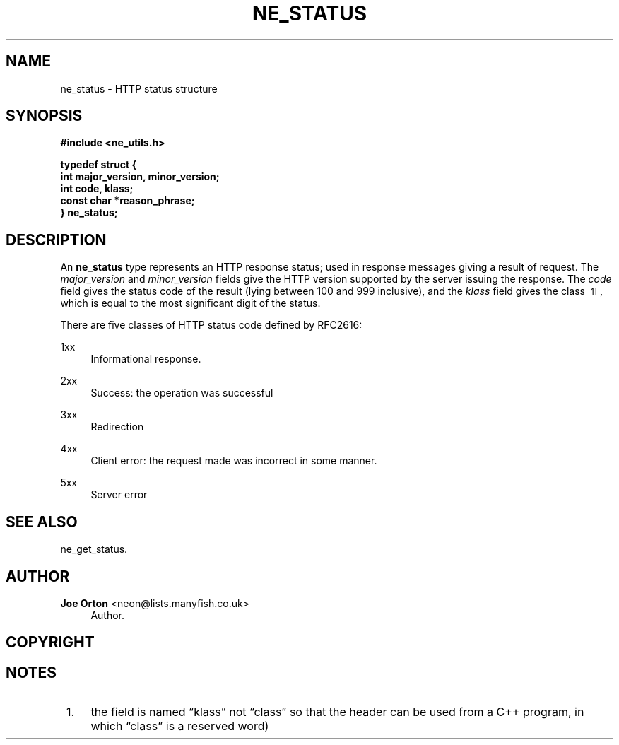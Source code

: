 '\" t
.\"     Title: ne_status
.\"    Author: 
.\" Generator: DocBook XSL Stylesheets v1.78.1 <http://docbook.sf.net/>
.\"      Date: 30 September 2016
.\"    Manual: neon API reference
.\"    Source: neon 0.30.2
.\"  Language: English
.\"
.TH "NE_STATUS" "3" "30 September 2016" "neon 0.30.2" "neon API reference"
.\" -----------------------------------------------------------------
.\" * Define some portability stuff
.\" -----------------------------------------------------------------
.\" ~~~~~~~~~~~~~~~~~~~~~~~~~~~~~~~~~~~~~~~~~~~~~~~~~~~~~~~~~~~~~~~~~
.\" http://bugs.debian.org/507673
.\" http://lists.gnu.org/archive/html/groff/2009-02/msg00013.html
.\" ~~~~~~~~~~~~~~~~~~~~~~~~~~~~~~~~~~~~~~~~~~~~~~~~~~~~~~~~~~~~~~~~~
.ie \n(.g .ds Aq \(aq
.el       .ds Aq '
.\" -----------------------------------------------------------------
.\" * set default formatting
.\" -----------------------------------------------------------------
.\" disable hyphenation
.nh
.\" disable justification (adjust text to left margin only)
.ad l
.\" -----------------------------------------------------------------
.\" * MAIN CONTENT STARTS HERE *
.\" -----------------------------------------------------------------
.SH "NAME"
ne_status \- HTTP status structure
.SH "SYNOPSIS"
.sp
.ft B
.nf
#include <ne_utils\&.h>

typedef struct {
    int major_version, minor_version;
    int code, klass;
    const char *reason_phrase;
} ne_status;
.fi
.ft
.SH "DESCRIPTION"
.PP
An
\fBne_status\fR
type represents an HTTP response status; used in response messages giving a result of request\&. The
\fImajor_version\fR
and
\fIminor_version\fR
fields give the HTTP version supported by the server issuing the response\&. The
\fIcode\fR
field gives the status code of the result (lying between 100 and 999 inclusive), and the
\fIklass\fR
field gives the class\&\s-2\u[1]\d\s+2, which is equal to the most significant digit of the status\&.
.PP
There are five classes of HTTP status code defined by RFC2616:
.PP
1xx
.RS 4
Informational response\&.
.RE
.PP
2xx
.RS 4
Success: the operation was successful
.RE
.PP
3xx
.RS 4
Redirection
.RE
.PP
4xx
.RS 4
Client error: the request made was incorrect in some manner\&.
.RE
.PP
5xx
.RS 4
Server error
.RE
.SH "SEE ALSO"
.PP
ne_get_status\&.
.SH "AUTHOR"
.PP
\fBJoe Orton\fR <\&neon@lists.manyfish.co.uk\&>
.RS 4
Author.
.RE
.SH "COPYRIGHT"
.br
.SH "NOTES"
.IP " 1." 4
the field is named
\(lqklass\(rq
not
\(lqclass\(rq
so that the header can be used from a C++ program, in which
\(lqclass\(rq
is a reserved word)

